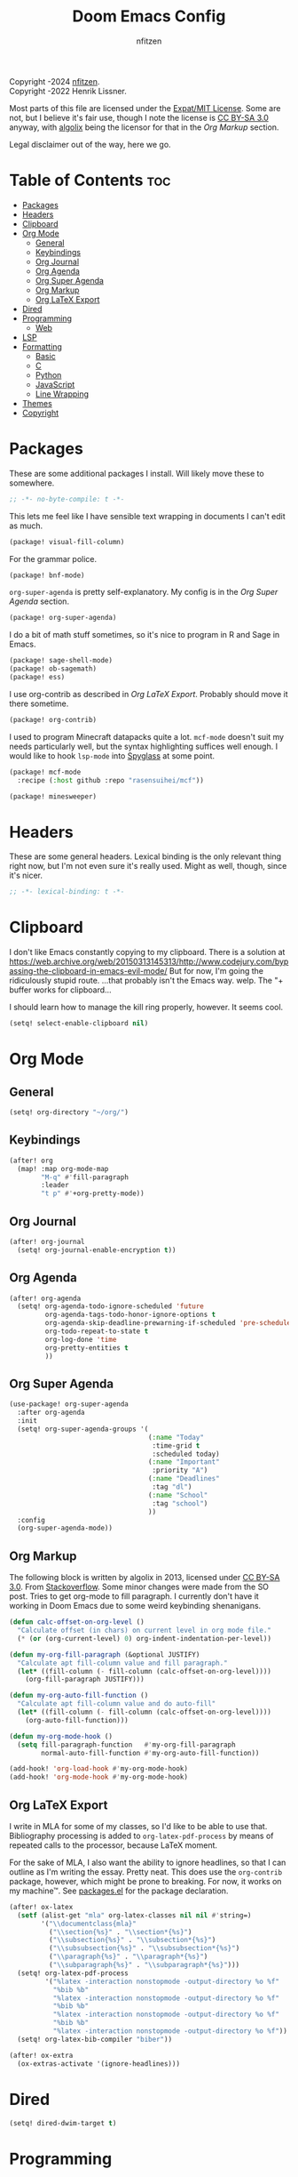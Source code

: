 # SPDX-License-Identifier: MIT AND CC-BY-SA-3.0
# SPDX-FileCopyrightText: (C) 2022-2024 nfitzen <https://github.com/nfitzen>
# SPDX-FileCopyrightText: (C) 2016-2022 Henrik Lissner.
# SPDX-FileContributor: algolix <https://stackoverflow.com/users/1402507/algolix>
#+TITLE: Doom Emacs Config
#+AUTHOR: nfitzen

Copyright \copy 2022-2024 [[https://github.com/nfitzen][nfitzen]]. \\
Copyright \copy 2016-2022 Henrik Lissner.

Most parts of this file are licensed under the
[[file:LICENSE][Expat/MIT License]]. Some are not, but I believe it's
fair use, though I note the license is
[[file:LICENSES/CC-BY-SA-3.0.txt][CC BY-SA 3.0]] anyway, with
[[https://stackoverflow.com/users/1402507/algolix][algolix]] being the
licensor for that in the [[Org Markup]] section.

Legal disclaimer out of the way, here we go.

* Table of Contents :toc:
- [[#packages][Packages]]
- [[#headers][Headers]]
- [[#clipboard][Clipboard]]
- [[#org-mode][Org Mode]]
  - [[#general][General]]
  - [[#keybindings][Keybindings]]
  - [[#org-journal][Org Journal]]
  - [[#org-agenda][Org Agenda]]
  - [[#org-super-agenda][Org Super Agenda]]
  - [[#org-markup][Org Markup]]
  - [[#org-latex-export][Org LaTeX Export]]
- [[#dired][Dired]]
- [[#programming][Programming]]
  - [[#web][Web]]
- [[#lsp][LSP]]
- [[#formatting][Formatting]]
  - [[#basic][Basic]]
  - [[#c][C]]
  - [[#python][Python]]
  - [[#javascript][JavaScript]]
  - [[#line-wrapping][Line Wrapping]]
- [[#themes][Themes]]
- [[#copyright][Copyright]]

* Packages
:PROPERTIES:
:header-args: emacs-lisp :tangle packages.el
:END:
These are some additional packages I install.
Will likely move these to somewhere.

#+begin_src emacs-lisp
;; -*- no-byte-compile: t -*-
#+end_src

This lets me feel like I have sensible text wrapping in documents I
can't edit as much.
#+begin_src emacs-lisp
(package! visual-fill-column)
#+end_src

For the grammar police.
#+begin_src emacs-lisp
(package! bnf-mode)
#+end_src

~org-super-agenda~ is pretty self-explanatory. My config is in the
[[Org Super Agenda]] section.
#+begin_src emacs-lisp
(package! org-super-agenda)
#+end_src

I do a bit of math stuff sometimes, so it's nice to program in R and
Sage in Emacs.
#+begin_src emacs-lisp
(package! sage-shell-mode)
(package! ob-sagemath)
(package! ess)
#+end_src

I use org-contrib as described in [[Org LaTeX Export]]. Probably
should move it there sometime.
#+begin_src emacs-lisp
(package! org-contrib)
#+end_src

I used to program Minecraft datapacks quite a lot. ~mcf-mode~
doesn't suit my needs particularly well, but the syntax highlighting
suffices well enough. I would like to hook ~lsp-mode~ into
[[https://github.com/SPYGlassMC/SPYGlass][Spyglass]] at some point.

#+begin_src emacs-lisp
(package! mcf-mode
  :recipe (:host github :repo "rasensuihei/mcf"))
#+end_src

#+begin_src emacs-lisp :tangle no
(package! minesweeper)
#+end_src
* Headers
These are some general headers. Lexical binding is the only relevant
thing right now, but I'm not even sure it's really used. Might as
well, though, since it's nicer.

#+begin_src emacs-lisp
;; -*- lexical-binding: t -*-
#+end_src
* Clipboard
I don't like Emacs constantly copying to my clipboard.
There is a solution at
https://web.archive.org/web/20150313145313/http://www.codejury.com/bypassing-the-clipboard-in-emacs-evil-mode/
But for now, I'm going the ridiculously stupid route.
...that probably isn't the Emacs way. welp.
The "+ buffer works for clipboard...

I should learn how to manage the kill ring properly, however.
It seems cool.

#+begin_src emacs-lisp
(setq! select-enable-clipboard nil)
#+end_src

* Org Mode
** General
#+begin_src emacs-lisp
(setq! org-directory "~/org/")
#+end_src
** Keybindings
#+begin_src emacs-lisp
(after! org
  (map! :map org-mode-map
        "M-q" #'fill-paragraph
        :leader
        "t p" #'+org-pretty-mode))
#+end_src
** Org Journal
#+begin_src emacs-lisp
(after! org-journal
  (setq! org-journal-enable-encryption t))
#+end_src
** Org Agenda
#+begin_src emacs-lisp
(after! org-agenda
  (setq! org-agenda-todo-ignore-scheduled 'future
         org-agenda-tags-todo-honor-ignore-options t
         org-agenda-skip-deadline-prewarning-if-scheduled 'pre-scheduled
         org-todo-repeat-to-state t
         org-log-done 'time
         org-pretty-entities t
         ))
#+end_src
** Org Super Agenda
#+begin_src emacs-lisp
(use-package! org-super-agenda
  :after org-agenda
  :init
  (setq! org-super-agenda-groups '(
                                   (:name "Today"
                                    :time-grid t
                                    :scheduled today)
                                   (:name "Important"
                                    :priority "A")
                                   (:name "Deadlines"
                                    :tag "dl")
                                   (:name "School"
                                    :tag "school")
                                   ))
  :config
  (org-super-agenda-mode))
#+end_src
** Org Markup
The following block is written by algolix in 2013, licensed under
[[https://creativecommons.org/licenses/by-sa/3.0/][CC BY-SA 3.0]].
From [[https://stackoverflow.com/a/18513349/13840781][Stackoverflow]].
Some minor changes were made from the SO post.
Tries to get org-mode to fill paragraph.
I currently don't have it working in Doom Emacs due to some
weird keybinding shenanigans.

#+begin_src emacs-lisp
(defun calc-offset-on-org-level ()
  "Calculate offset (in chars) on current level in org mode file."
  (* (or (org-current-level) 0) org-indent-indentation-per-level))

(defun my-org-fill-paragraph (&optional JUSTIFY)
  "Calculate apt fill-column value and fill paragraph."
  (let* ((fill-column (- fill-column (calc-offset-on-org-level))))
    (org-fill-paragraph JUSTIFY)))

(defun my-org-auto-fill-function ()
  "Calculate apt fill-column value and do auto-fill"
  (let* ((fill-column (- fill-column (calc-offset-on-org-level))))
    (org-auto-fill-function)))

(defun my-org-mode-hook ()
  (setq fill-paragraph-function   #'my-org-fill-paragraph
        normal-auto-fill-function #'my-org-auto-fill-function))

(add-hook! 'org-load-hook #'my-org-mode-hook)
(add-hook! 'org-mode-hook #'my-org-mode-hook)
#+end_src
** Org LaTeX Export
I write in MLA for some of my classes, so I'd like to be able to
use that. Bibliography processing is added to
~org-latex-pdf-process~ by means of repeated calls to the
processor, because LaTeX moment.

For the sake of MLA, I also want the ability to ignore headlines,
so that I can outline as I'm writing the essay. Pretty neat. This
does use the ~org-contrib~ package, however, which might be prone
to breaking. For now, it works on my machine\trade. See
[[file:packages.el][packages.el]] for the package declaration.

#+begin_src emacs-lisp
(after! ox-latex
  (setf (alist-get "mla" org-latex-classes nil nil #'string=)
        '("\\documentclass{mla}"
          ("\\section{%s}" . "\\section*{%s}")
          ("\\subsection{%s}" . "\\subsection*{%s}")
          ("\\subsubsection{%s}" . "\\subsubsection*{%s}")
          ("\\paragraph{%s}" . "\\paragraph*{%s}")
          ("\\subparagraph{%s}" . "\\subparagraph*{%s}")))
  (setq! org-latex-pdf-process
         '("%latex -interaction nonstopmode -output-directory %o %f"
           "%bib %b"
           "%latex -interaction nonstopmode -output-directory %o %f"
           "%bib %b"
           "%latex -interaction nonstopmode -output-directory %o %f"
           "%bib %b"
           "%latex -interaction nonstopmode -output-directory %o %f"))
  (setq! org-latex-bib-compiler "biber"))

(after! ox-extra
  (ox-extras-activate '(ignore-headlines)))
#+end_src

* Dired
#+begin_src emacs-lisp
(setq! dired-dwim-target t)
#+end_src
* Programming
** Web
#+begin_src emacs-lisp
(add-to-list 'auto-mode-alist
             '("\\.mjs" . javascript-mode))

;; (remove-hook! '(eglot-ensure) '(json-mode-hook js-mode-hook web-mode-hook))

;; (setq-hook! 'js-mode-hook js-indent-level 4)
#+end_src
* LSP
#+begin_src emacs-lisp
(add-hook! ('java-mode-hook 'python-mode-hook) 'eglot-ensure)
#+end_src
* Formatting
** Basic
I use a custom fill column function for some Apheleia formatters
because Emacs' columns are one less than the line length.

4 space indents are what I find to be the sweet spot. Tabs cause
issues with alignment, meaning a project would have to commit to
tab length. But that could be fine, I guess.

#+begin_src emacs-lisp
(add-hook! '(python-mode-hook
             js-base-mode-hook
             html-mode-hook
             css-base-mode-hook)
           :append #'apheleia-mode)

(setq! apheleia-formatters-respect-fill-column t)

(defun custom-apheleia-fill-column (fill-flag)
  "Adds 1 to fill-column for apheleia's purposes."
  (append
   (butlast (apheleia-formatters-fill-column fill-flag))
   (list (number-to-string (+ 1 fill-column)))))
#+end_src
** C
I prefer something approximating the
[[https://docs.kernel.org/process/coding-style.html][Linux coding style]],
but with 4 spaces instead of tabs. This generally applies
everywhere.

As a hack, ~func-decl-cont~ is set to 0 in C because it's
meaningless and will allow braces after function declarations to
be nicer.

I tried to use Emacs indent for C in Apheleia, but it's not
playing nice, so I'm rebinding the ~format-buffer~ key as a hack.

#+begin_src emacs-lisp
(c-add-style "my-misc-style" '("linux"
                               (c-basic-offset . 4)
                               (indent-tabs-mode . nil)))
(c-add-style "my-c-style" '("my-misc-style"
                            (c-offsets-alist
                             (func-decl-cont . 0))))
(setf (alist-get 'c-mode c-default-style) "my-c-style"
      (alist-get 'other c-default-style) "my-misc-style")

;; NOTE: adapted from apheleia-indent-lisp-buffer by me.
;; Copyright (C) 2019-2022 Radian LLC and Contributors.
;; Also under Expat/MIT License.
;; FIXME: doesn't format, instead prints a wrong type error.
(cl-defun a-reindent-buffer
    (&key buffer scratch callback &allow-other-keys)
  "Formatter for C indent with Apheleia."
  ;; (print "test")
  (with-current-buffer scratch
    (setq-local indent-line-function
                (buffer-local-value 'indent-line-function buffer))
    (funcall (with-current-buffer buffer major-mode))
    (when c-style-variables-are-local-p
      (dolist (var c-style-variables)
        (make-local-variable var)
        (set var (buffer-local-value var buffer))))
    (indent-region (point-min) (point-max))
    (funcall callback)))

;; (after! apheleia
;;   (setf (alist-get 'c-mode apheleia-mode-alist) 'c-indent
;;         (alist-get 'cc-mode apheleia-mode-alist) 'c-indent
;;         (alist-get 'c-indent apheleia-formatters) #'a-reindent-buffer))

;; copied from https://www.emacswiki.org/emacs/ReformatBuffer.
;; I believe that the merger doctrine applies because this function
;; is so simple.
(defun reindent-buffer ()
  "Reindents current buffer."
  (interactive)
  (save-excursion
    (indent-region (point-min) (point-max))))

(map! :map c-mode-map
      :nv "SPC c F" #'reindent-buffer)
#+end_src
** Python
#+begin_src emacs-lisp
(after! apheleia
  (setf (alist-get 'black apheleia-formatters)
        '(
          "black"
          (when
              (apheleia-formatters-extension-p "pyi")
            "--pyi")
          (custom-apheleia-fill-column "--line-length")
          "-")))
#+end_src
** JavaScript
Disable Apheleia

#+begin_src emacs-lisp
(setq! js-indent-level 4
       web-mode-indent-style 4
       js2-basic-offset 4)

(setq-default js-indent-level 4
              web-mode-indent-style 4
              js2-basic-offset 4)

;; (add-hook 'rjsx-mode-hook (lambda () (apheleia-mode nil)))
#+end_src
** Line Wrapping
#+begin_src emacs-lisp
(setq-default fill-column 78
              display-fill-column-indicator-column 80)

(setq-hook! 'text-mode-hook
  fill-column 70
  display-fill-column-indicator-column 72)

(add-hook! 'prog-mode-hook :append #'display-fill-column-indicator-mode)
(add-hook! 'markdown-mode-hook :append
           #'display-fill-column-indicator-mode)

(defun enable-multiline-block ()
  (if comment-multi-line
      (set-variable 'comment-style 'extra-line)))
(add-hook! 'prog-mode-hook :append 'enable-multiline-block)
#+end_src
* Themes
Miscellaneous theming and style.

#+begin_src emacs-lisp
(setq! doom-theme 'doom-one)
(setq! display-line-numbers-type 'relative)

(map! :leader
      "t c" #'display-fill-column-indicator-mode)
#+end_src
* Copyright
I am a bit of a stickler for copyright. I want to be able to insert
copyright headers into my code. The following is how I tend to do
it, which you can see at the top of this file. Minor alterations
sometimes need to be made, since I drop the "(C)" when licensing
under CC0-1.0 to have only the minimal elements of the REUSE
guidelines while trying to minimize the chance it gets seen as a
copyright notice (whereas when I want a copyright, I want to
maximize the chance under the guidelines).

#+begin_src emacs-lisp
(setq!
 custom-copyright-name "nfitzen"
 custom-copyright-contact "https://github.com/nfitzen")

(define-skeleton custom-copyright-insert
  "Copyright with SPDX header"
  "License ID: "
  comment-start
  "SPDX-License-Identifier: "
  str
  comment-end
  \n
  comment-start
  "SPDX-FileCopyrightText: (C) "
  `(format-time-string "%Y")
  " "
  custom-copyright-name
  " <"
  custom-copyright-contact
  ">"
  comment-end
  \n)

(map! :leader
      :desc "Insert copyright" "l i" #'custom-copyright-insert)
#+end_src
